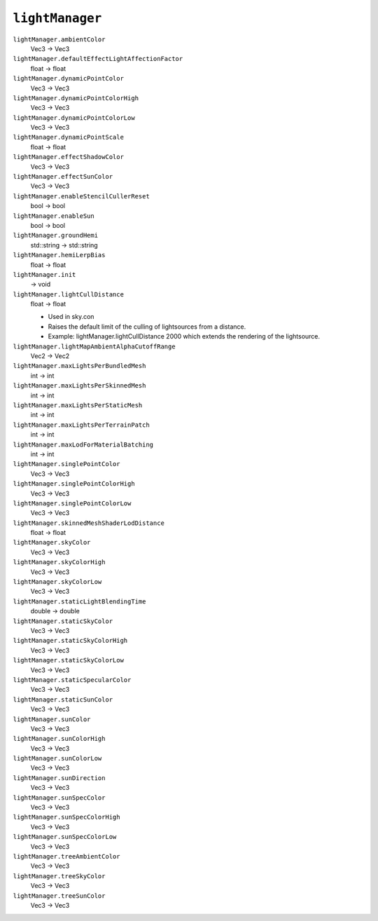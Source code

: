 
``lightManager``
================

``lightManager.ambientColor``
   Vec3 -> Vec3

``lightManager.defaultEffectLightAffectionFactor``
   float -> float

``lightManager.dynamicPointColor``
   Vec3 -> Vec3

``lightManager.dynamicPointColorHigh``
   Vec3 -> Vec3

``lightManager.dynamicPointColorLow``
   Vec3 -> Vec3

``lightManager.dynamicPointScale``
   float -> float

``lightManager.effectShadowColor``
   Vec3 -> Vec3

``lightManager.effectSunColor``
   Vec3 -> Vec3

``lightManager.enableStencilCullerReset``
   bool -> bool

``lightManager.enableSun``
   bool -> bool

``lightManager.groundHemi``
   std::string -> std::string

``lightManager.hemiLerpBias``
   float -> float

``lightManager.init``
   -> void

``lightManager.lightCullDistance``
   float -> float

   - Used in sky.con
   - Raises the default limit of the culling of lightsources from a distance.
   - Example: lightManager.lightCullDistance 2000 which extends the rendering of the lightsource.

``lightManager.lightMapAmbientAlphaCutoffRange``
   Vec2 -> Vec2

``lightManager.maxLightsPerBundledMesh``
   int -> int

``lightManager.maxLightsPerSkinnedMesh``
   int -> int

``lightManager.maxLightsPerStaticMesh``
   int -> int

``lightManager.maxLightsPerTerrainPatch``
   int -> int

``lightManager.maxLodForMaterialBatching``
   int -> int

``lightManager.singlePointColor``
   Vec3 -> Vec3

``lightManager.singlePointColorHigh``
   Vec3 -> Vec3

``lightManager.singlePointColorLow``
   Vec3 -> Vec3

``lightManager.skinnedMeshShaderLodDistance``
   float -> float

``lightManager.skyColor``
   Vec3 -> Vec3

``lightManager.skyColorHigh``
   Vec3 -> Vec3

``lightManager.skyColorLow``
   Vec3 -> Vec3

``lightManager.staticLightBlendingTime``
   double -> double

``lightManager.staticSkyColor``
   Vec3 -> Vec3

``lightManager.staticSkyColorHigh``
   Vec3 -> Vec3

``lightManager.staticSkyColorLow``
   Vec3 -> Vec3

``lightManager.staticSpecularColor``
   Vec3 -> Vec3

``lightManager.staticSunColor``
   Vec3 -> Vec3

``lightManager.sunColor``
   Vec3 -> Vec3

``lightManager.sunColorHigh``
   Vec3 -> Vec3

``lightManager.sunColorLow``
   Vec3 -> Vec3

``lightManager.sunDirection``
   Vec3 -> Vec3

``lightManager.sunSpecColor``
   Vec3 -> Vec3

``lightManager.sunSpecColorHigh``
   Vec3 -> Vec3

``lightManager.sunSpecColorLow``
   Vec3 -> Vec3

``lightManager.treeAmbientColor``
   Vec3 -> Vec3

``lightManager.treeSkyColor``
   Vec3 -> Vec3

``lightManager.treeSunColor``
   Vec3 -> Vec3